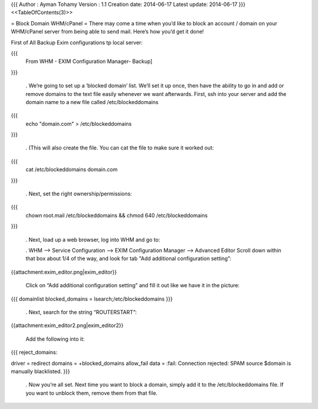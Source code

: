 {{{
Author       : Ayman Tohamy
Version      : 1.1
Creation date: 2014-06-17
Latest update: 2014-06-17
}}}
<<TableOfContents(3)>>

= Block Domain WHM/cPanel =
There may come a time when you’d like to block an account /  domain on your WHM/cPanel server from being able to send mail.  Here’s  how you’d get it done!

First of All Backup Exim configurations tp local server:

{{{
  From WHM - EXIM Configuration Manager- Backup]
}}}

 . We’re going to set up a ‘blocked domain’ list.  We’ll set it up once,  then have the ability to go in and add or remove domains to the text  file easily whenever we want afterwards. First, ssh into your server and add the domain name to a new file called /etc/blockeddomains

{{{
  echo "domain.com" > /etc/blockeddomains
}}}




 . (This will also create the file.  You can cat the file to make sure it worked out:

{{{
 cat /etc/blockeddomains domain.com
}}}



 . Next, set the right ownership/permissions:
{{{
 chown root.mail /etc/blockeddomains && chmod 640 /etc/blockeddomains
}}}




 . Next, load up a web browser, log into WHM and go to:

 . WHM –> Service Configuration –> EXIM Configuration Manager –> Advanced Editor Scroll down within that box about 1/4 of the way, and look for tab "Add additional configuration setting”: 

{{attachment:exim_editor.png|exim_editor}}

 Click on “Add additional configuration setting” and fill it out like we have it in the picture:

{{{
domainlist blocked_domains = lsearch;/etc/blockeddomains
}}}


 . Next, search for the string “ROUTERSTART”:

{{attachment:exim_editor2.png|exim_editor2}}

 Add the following into it:

{{{
reject_domains:
 
driver = redirect
domains = +blocked_domains
allow_fail
data = :fail: Connection rejected: SPAM source $domain is manually blacklisted.
}}}


 . Now you’re all set.  Next time you want to block a domain, simply add  it to the /etc/blockeddomains file.  If you want to unblock them,  remove them from that file.
